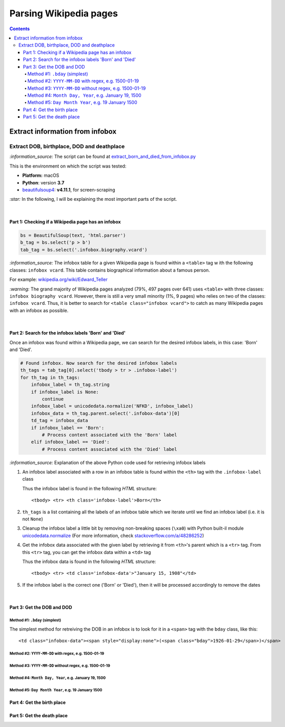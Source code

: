 =======================
Parsing Wikipedia pages
=======================
.. contents:: **Contents**
   :depth: 4
   :local:
   :backlinks: top
   
Extract information from infobox
================================
Extract DOB, birthplace, DOD and deathplace
-------------------------------------------
`:information_source:` The script can be found at `extract_born_and_died_from_infobox.py <./scripts/extract_born_and_died_from_infobox.py>`_

This is the environment on which the script was tested:

* **Platform:** macOS
* **Python**: version **3.7**
* `beautifulsoup4 <https://www.crummy.com/software/BeautifulSoup/>`_: **v4.11.1**, for screen-scraping

`:star:` In the following, I will be explaining the most important parts of the script.

|

Part 1: Checking if a Wikipedia page has an infobox
"""""""""""""""""""""""""""""""""""""""""""""""""""
.. code-block:: python

   bs = BeautifulSoup(text, 'html.parser')
   b_tag = bs.select('p > b')
   tab_tag = bs.select('.infobox.biography.vcard')

`:information_source:` The infobox table for a given Wikipedia page is found within a ``<table>`` tag w
ith the following classes: ``infobox vcard``. This table contains biographical information about a famous person.

For example: `wikipedia.org/wiki/Edward_Teller <https://en.wikipedia.org/wiki/Edward_Teller>`_

`:warning:` The grand majority of Wikipedia pages analyzed (79%, 497 pages over 641) uses ``<table>`` with three classes: ``infobox biography vcard``. However, there is still a very small minority (1%, 9 pages) who relies on two of the classes:  ``infobox vcard``. Thus, it is better to search for ``<table class="infobox vcard">`` to catch as many Wikipedia pages with an infobox as possible.

|

Part 2: Search for the infobox labels 'Born' and 'Died'
"""""""""""""""""""""""""""""""""""""""""""""""""""""""
Once an infobox was found within a Wikipedia page, we can search for the desired infobox labels, in this case: 'Born' and 'Died'.

.. code-block:: python

    # Found infobox. Now search for the desired infobox labels
    th_tags = tab_tag[0].select('tbody > tr > .infobox-label')
    for th_tag in th_tags:
        infobox_label = th_tag.string
        if infobox_label is None:
            continue
        infobox_label = unicodedata.normalize('NFKD', infobox_label)
        infobox_data = th_tag.parent.select('.infobox-data')[0]
        td_tag = infobox_data
        if infobox_label == 'Born':
            # Process content associated with the 'Born' label
        elif infobox_label == 'Died':
            # Process content associated with the 'Died' label

`:information_source:` Explanation of the above Python code used for retrieving infobox labels

1. An infobox label associated with a row in an infobox table is found within the ``<th>`` tag with the ``.infobox-label`` class
   
   Thus the infobox label is found in the following *HTML* structure::
   
    <tbody> <tr> <th class='infobox-label'>Born</th>
 
2. ``th_tags`` is a list containing all the labels of an infobox table which we iterate until we find an infobox label (i.e. it is not ``None``)
3. Cleanup the infobox label a little bit by removing non-breaking spaces (``\xa0``) with Python built-il module 
   `unicodedata.normalize <https://docs.python.org/3/library/unicodedata.html#unicodedata.normalize>`_
   (For more information, check `stackoverflow.com/a/48286252 <https://stackoverflow.com/a/48286252>`_)
4. Get the infobox data associated with the given label by retrieving it from ``<th>``'s parent which is a ``<tr>`` tag. From this ``<tr>`` tag, 
   you can get the infobox data within a ``<td>`` tag
   
   Thus the infobox data is found in the following *HTML* structure::
   
    <tbody> <tr> <td class='infobox-data'>"January 15, 1908"</td>
5. If the infobox label is the correct one ('Born' or 'Died'), then it will be processed accordingly to remove the dates

|

Part 3: Get the DOB and DOD
"""""""""""""""""""""""""""
Method #1: ``.bday`` (simplest)
'''''''''''''''''''''''''''''''
The simplest method for retreiving the DOB in an infobox is to look for it in a ``<span>`` tag with the ``bday`` class, like this::

 <td class="infobox-data"><span style="display:none">(<span class="bday">1926-01-29</span>)</span>

.. code-block:: python

Method #2: ``YYYY-MM-DD`` with regex, e.g. 1500-01-19
'''''''''''''''''''''''''''''''''''''''''''''''''''''
Method #3: ``YYYY-MM-DD`` without regex, e.g. 1500-01-19
''''''''''''''''''''''''''''''''''''''''''''''''''''''''
Method #4: ``Month Day, Year``, e.g. January 19, 1500
'''''''''''''''''''''''''''''''''''''''''''''''''''''
Method #5: ``Day Month Year``, e.g. 19 January 1500
'''''''''''''''''''''''''''''''''''''''''''''''''''

Part 4: Get the birth place
"""""""""""""""""""""""""""

Part 5: Get the death place
"""""""""""""""""""""""""""
